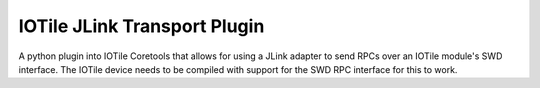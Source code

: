 IOTile JLink Transport Plugin
-------------------------------

A python plugin into IOTile Coretools that allows for using a JLink adapter to
send RPCs over an IOTile module's SWD interface.  The IOTile device needs to be
compiled with support for the SWD RPC interface for this to work.


